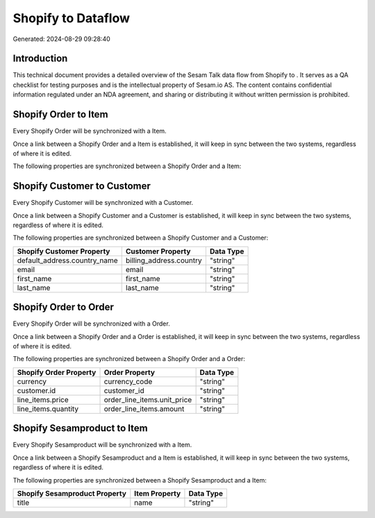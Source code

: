 ====================
Shopify to  Dataflow
====================

Generated: 2024-08-29 09:28:40

Introduction
------------

This technical document provides a detailed overview of the Sesam Talk data flow from Shopify to . It serves as a QA checklist for testing purposes and is the intellectual property of Sesam.io AS. The content contains confidential information regulated under an NDA agreement, and sharing or distributing it without written permission is prohibited.

Shopify Order to  Item
----------------------
Every Shopify Order will be synchronized with a  Item.

Once a link between a Shopify Order and a  Item is established, it will keep in sync between the two systems, regardless of where it is edited.

The following properties are synchronized between a Shopify Order and a  Item:

.. list-table::
   :header-rows: 1

   * - Shopify Order Property
     -  Item Property
     -  Data Type


Shopify Customer to  Customer
-----------------------------
Every Shopify Customer will be synchronized with a  Customer.

Once a link between a Shopify Customer and a  Customer is established, it will keep in sync between the two systems, regardless of where it is edited.

The following properties are synchronized between a Shopify Customer and a  Customer:

.. list-table::
   :header-rows: 1

   * - Shopify Customer Property
     -  Customer Property
     -  Data Type
   * - default_address.country_name
     - billing_address.country
     - "string"
   * - email
     - email
     - "string"
   * - first_name
     - first_name
     - "string"
   * - last_name
     - last_name
     - "string"


Shopify Order to  Order
-----------------------
Every Shopify Order will be synchronized with a  Order.

Once a link between a Shopify Order and a  Order is established, it will keep in sync between the two systems, regardless of where it is edited.

The following properties are synchronized between a Shopify Order and a  Order:

.. list-table::
   :header-rows: 1

   * - Shopify Order Property
     -  Order Property
     -  Data Type
   * - currency
     - currency_code
     - "string"
   * - customer.id
     - customer_id
     - "string"
   * - line_items.price
     - order_line_items.unit_price
     - "string"
   * - line_items.quantity
     - order_line_items.amount
     - "string"


Shopify Sesamproduct to  Item
-----------------------------
Every Shopify Sesamproduct will be synchronized with a  Item.

Once a link between a Shopify Sesamproduct and a  Item is established, it will keep in sync between the two systems, regardless of where it is edited.

The following properties are synchronized between a Shopify Sesamproduct and a  Item:

.. list-table::
   :header-rows: 1

   * - Shopify Sesamproduct Property
     -  Item Property
     -  Data Type
   * - title
     - name
     - "string"

